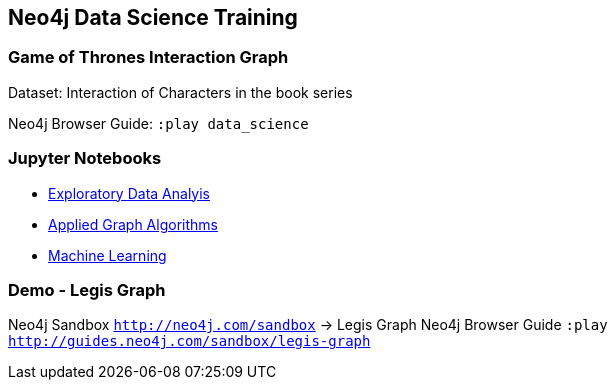 == Neo4j Data Science Training

=== Game of Thrones Interaction Graph

Dataset: Interaction of Characters in the book series

Neo4j Browser Guide: `:play data_science`

=== Jupyter Notebooks

* https://github.com/neo4j-contrib/training/blob/master/data_science/EDA.ipynb[Exploratory Data Analyis]
* https://github.com/neo4j-contrib/training/blob/master/data_science/AppliedGraphAlgorithms.ipynb[Applied Graph Algorithms]
* https://github.com/neo4j-contrib/training/blob/master/data_science/MachineLearning.ipynb[Machine Learning]

=== Demo - Legis Graph

Neo4j Sandbox `http://neo4j.com/sandbox` -> Legis Graph
Neo4j Browser Guide `:play http://guides.neo4j.com/sandbox/legis-graph`

